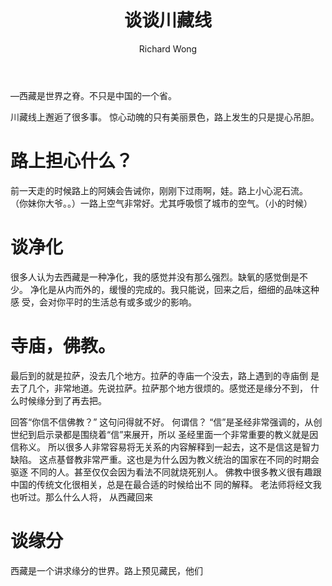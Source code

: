 # -*- mode: org -*-
# Last modified: <2013-02-04 14:16:50 Monday by richard>
#+STARTUP: showall
#+LaTeX_CLASS: chinese-export
#+TODO: TODO(t) UNDERGOING(u) | DONE(d) CANCELED(c)
#+TITLE:   谈谈川藏线
#+AUTHOR: Richard Wong

---西藏是世界之脊。不只是中国的一个省。

川藏线上邂逅了很多事。
惊心动魄的只有美丽景色，路上发生的只是提心吊胆。
* 路上担心什么？
  前一天走的时候路上的阿姨会告诫你，刚刚下过雨啊，娃。路上小心泥石流。
  （你妹你大爷。。）一路上空气非常好。尤其呼吸惯了城市的空气。（小的时候）

















* 谈净化
  很多人认为去西藏是一种净化，我的感觉并没有那么强烈。缺氧的感觉倒是不
  少。
  净化是从内而外的，缓慢的完成的。我只能说，回来之后，细细的品味这种感
  受，会对你平时的生活总有或多或少的影响。

* 寺庙，佛教。
  最后到的就是拉萨，没去几个地方。拉萨的寺庙一个没去，路上遇到的寺庙倒
  是去了几个，非常地道。先说拉萨。拉萨那个地方很烦的。感觉还是缘分不到，
  什么时候缘分到了再去把。

  回答“你信不信佛教？”
  这句问得就不好。
  何谓信？
  “信”是圣经非常强调的，从创世纪到启示录都是围绕着“信”来展开，所以
  圣经里面一个非常重要的教义就是因信称义。
  所以很多人非常容易将无关系的内容解释到一起去，这不是信这是智力缺陷。
  这点基督教非常严重。这也是为什么因为教义统治的国家在不同的时期会驱逐
  不同的人。甚至仅仅会因为看法不同就烧死别人。
  佛教中很多教义很有趣跟中国的传统文化很相关，总是在最合适的时候给出不
  同的解释。
  老法师将经文我也听过。那么什么人将，
  从西藏回来

* 谈缘分
  西藏是一个讲求缘分的世界。路上预见藏民，他们
